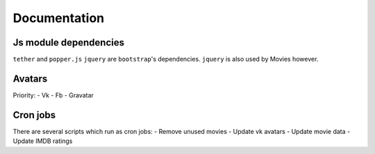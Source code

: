 Documentation
==============

Js module dependencies
-----------------------
``tether`` and ``popper.js`` ``jquery`` are ``bootstrap``'s dependencies.
``jquery`` is also used by Movies however.

Avatars
------------

Priority:
- Vk
- Fb
- Gravatar

Cron jobs
------------

There are several scripts which run as cron jobs:
- Remove unused movies
- Update vk avatars
- Update movie data
- Update IMDB ratings
